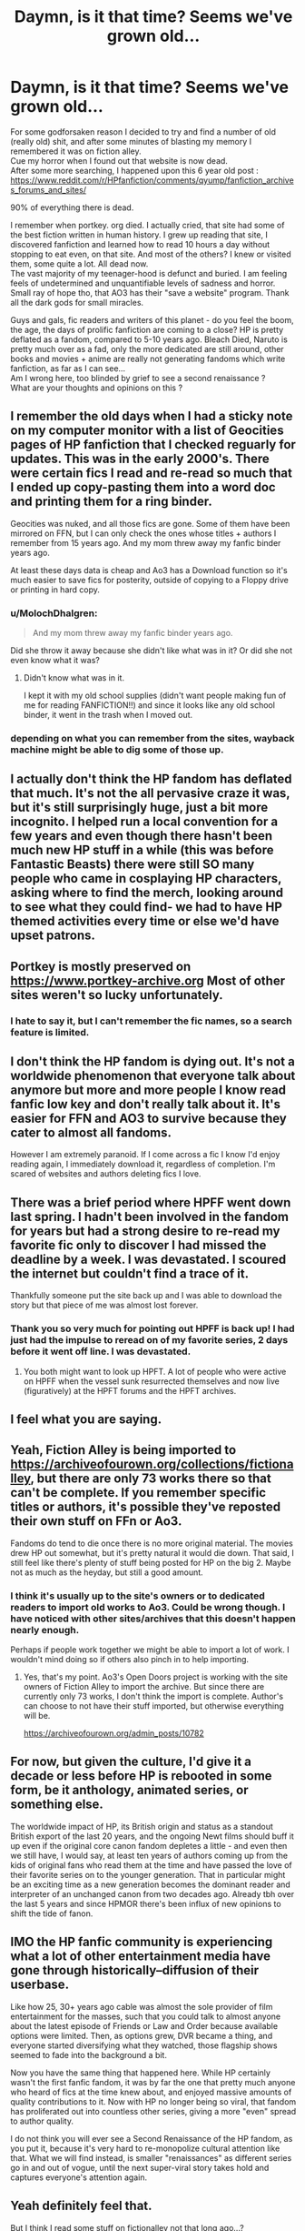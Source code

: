 #+TITLE: Daymn, is it that time? Seems we've grown old...

* Daymn, is it that time? Seems we've grown old...
:PROPERTIES:
:Author: Templar_zaelot
:Score: 135
:DateUnix: 1548333858.0
:DateShort: 2019-Jan-24
:FlairText: Discussion
:END:
For some godforsaken reason I decided to try and find a number of old (really old) shit, and after some minutes of blasting my memory I remembered it was on fiction alley.\\
Cue my horror when I found out that website is now dead.\\
After some more searching, I happened upon this 6 year old post :\\
[[https://www.reddit.com/r/HPfanfiction/comments/qyump/fanfiction_archives_forums_and_sites/]]

90% of everything there is dead.

I remember when portkey. org died. I actually cried, that site had some of the best fiction written in human history. I grew up reading that site, I discovered fanfiction and learned how to read 10 hours a day without stopping to eat even, on that site. And most of the others? I knew or visited them, some quite a lot. All dead now.\\
The vast majority of my teenager-hood is defunct and buried. I am feeling feels of undetermined and unquantifiable levels of sadness and horror.\\
Small ray of hope tho, that AO3 has their "save a website" program. Thank all the dark gods for small miracles.

Guys and gals, fic readers and writers of this planet - do you feel the boom, the age, the days of prolific fanfiction are coming to a close? HP is pretty deflated as a fandom, compared to 5-10 years ago. Bleach Died, Naruto is pretty much over as a fad, only the more dedicated are still around, other books and movies + anime are really not generating fandoms which write fanfiction, as far as I can see...\\
Am I wrong here, too blinded by grief to see a second renaissance ?\\
What are your thoughts and opinions on this ?


** I remember the old days when I had a sticky note on my computer monitor with a list of Geocities pages of HP fanfiction that I checked reguarly for updates. This was in the early 2000's. There were certain fics I read and re-read so much that I ended up copy-pasting them into a word doc and printing them for a ring binder.

Geocities was nuked, and all those fics are gone. Some of them have been mirrored on FFN, but I can only check the ones whose titles + authors I remember from 15 years ago. And my mom threw away my fanfic binder years ago.

At least these days data is cheap and Ao3 has a Download function so it's much easier to save fics for posterity, outside of copying to a Floppy drive or printing in hard copy.
:PROPERTIES:
:Author: 4ecks
:Score: 63
:DateUnix: 1548340384.0
:DateShort: 2019-Jan-24
:END:

*** u/MolochDhalgren:
#+begin_quote
  And my mom threw away my fanfic binder years ago.
#+end_quote

Did she throw it away because she didn't like what was in it? Or did she not even know what it was?
:PROPERTIES:
:Author: MolochDhalgren
:Score: 19
:DateUnix: 1548352767.0
:DateShort: 2019-Jan-24
:END:

**** Didn't know what was in it.

I kept it with my old school supplies (didn't want people making fun of me for reading FANFICTION!!) and since it looks like any old school binder, it went in the trash when I moved out.
:PROPERTIES:
:Author: 4ecks
:Score: 25
:DateUnix: 1548354735.0
:DateShort: 2019-Jan-24
:END:


*** depending on what you can remember from the sites, wayback machine might be able to dig some of those up.
:PROPERTIES:
:Author: werkytwerky
:Score: 13
:DateUnix: 1548348947.0
:DateShort: 2019-Jan-24
:END:


** I actually don't think the HP fandom has deflated that much. It's not the all pervasive craze it was, but it's still surprisingly huge, just a bit more incognito. I helped run a local convention for a few years and even though there hasn't been much new HP stuff in a while (this was before Fantastic Beasts) there were still SO many people who came in cosplaying HP characters, asking where to find the merch, looking around to see what they could find- we had to have HP themed activities every time or else we'd have upset patrons.
:PROPERTIES:
:Author: imjustafangirl
:Score: 44
:DateUnix: 1548344520.0
:DateShort: 2019-Jan-24
:END:


** Portkey is mostly preserved on [[https://www.portkey-archive.org]] Most of other sites weren't so lucky unfortunately.
:PROPERTIES:
:Author: DrunkBystander
:Score: 39
:DateUnix: 1548343277.0
:DateShort: 2019-Jan-24
:END:

*** I hate to say it, but I can't remember the fic names, so a search feature is limited.
:PROPERTIES:
:Author: oreo-cat-
:Score: 2
:DateUnix: 1548389256.0
:DateShort: 2019-Jan-25
:END:


** I don't think the HP fandom is dying out. It's not a worldwide phenomenon that everyone talk about anymore but more and more people I know read fanfic low key and don't really talk about it. It's easier for FFN and AO3 to survive because they cater to almost all fandoms.

However I am extremely paranoid. If I come across a fic I know I'd enjoy reading again, I immediately download it, regardless of completion. I'm scared of websites and authors deleting fics I love.
:PROPERTIES:
:Author: _awesaum_
:Score: 28
:DateUnix: 1548347439.0
:DateShort: 2019-Jan-24
:END:


** There was a brief period where HPFF went down last spring. I hadn't been involved in the fandom for years but had a strong desire to re-read my favorite fic only to discover I had missed the deadline by a week. I was devastated. I scoured the internet but couldn't find a trace of it.

Thankfully someone put the site back up and I was able to download the story but that piece of me was almost lost forever.
:PROPERTIES:
:Author: thanksyobama
:Score: 22
:DateUnix: 1548343311.0
:DateShort: 2019-Jan-24
:END:

*** Thank you so very much for pointing out HPFF is back up! I had just had the impulse to reread on of my favorite series, 2 days before it went off line. I was devastated.
:PROPERTIES:
:Author: drkphenix
:Score: 9
:DateUnix: 1548359539.0
:DateShort: 2019-Jan-24
:END:

**** You both might want to look up HPFT. A lot of people who were active on HPFF when the vessel sunk resurrected themselves and now live (figuratively) at the HPFT forums and the HPFT archives.
:PROPERTIES:
:Author: blackpixie394
:Score: 2
:DateUnix: 1548383059.0
:DateShort: 2019-Jan-25
:END:


** I feel what you are saying.
:PROPERTIES:
:Author: Termsndconditions
:Score: 19
:DateUnix: 1548336217.0
:DateShort: 2019-Jan-24
:END:


** Yeah, Fiction Alley is being imported to [[https://archiveofourown.org/collections/fictionalley]], but there are only 73 works there so that can't be complete. If you remember specific titles or authors, it's possible they've reposted their own stuff on FFn or Ao3.

Fandoms do tend to die once there is no more original material. The movies drew HP out somewhat, but it's pretty natural it would die down. That said, I still feel like there's plenty of stuff being posted for HP on the big 2. Maybe not as much as the heyday, but still a good amount.
:PROPERTIES:
:Author: t1mepiece
:Score: 15
:DateUnix: 1548346709.0
:DateShort: 2019-Jan-24
:END:

*** I think it's usually up to the site's owners or to dedicated readers to import old works to Ao3. Could be wrong though. I have noticed with other sites/archives that this doesn't happen nearly enough.

Perhaps if people work together we might be able to import a lot of work. I wouldn't mind doing so if others also pinch in to help importing.
:PROPERTIES:
:Author: ijskonijntje
:Score: 5
:DateUnix: 1548349334.0
:DateShort: 2019-Jan-24
:END:

**** Yes, that's my point. Ao3's Open Doors project is working with the site owners of Fiction Alley to import the archive. But since there are currently only 73 works, I don't think the import is complete. Author's can choose to not have their stuff imported, but otherwise everything will be.

[[https://archiveofourown.org/admin_posts/10782]]
:PROPERTIES:
:Author: t1mepiece
:Score: 7
:DateUnix: 1548352929.0
:DateShort: 2019-Jan-24
:END:


** For now, but given the culture, I'd give it a decade or less before HP is rebooted in some form, be it anthology, animated series, or something else.

The worldwide impact of HP, its British origin and status as a standout British export of the last 20 years, and the ongoing Newt films should buff it up even if the original core canon fandom depletes a little - and even then we still have, I would say, at least ten years of authors coming up from the kids of original fans who read them at the time and have passed the love of their favorite series on to the younger generation. That in particular might be an exciting time as a new generation becomes the dominant reader and interpreter of an unchanged canon from two decades ago. Already tbh over the last 5 years and since HPMOR there's been influx of new opinions to shift the tide of fanon.
:PROPERTIES:
:Author: 360Saturn
:Score: 13
:DateUnix: 1548352073.0
:DateShort: 2019-Jan-24
:END:


** IMO the HP fanfic community is experiencing what a lot of other entertainment media have gone through historically--diffusion of their userbase.

Like how 25, 30+ years ago cable was almost the sole provider of film entertainment for the masses, such that you could talk to almost anyone about the latest episode of Friends or Law and Order because available options were limited. Then, as options grew, DVR became a thing, and everyone started diversifying what they watched, those flagship shows seemed to fade into the background a bit.

Now you have the same thing that happened here. While HP certainly wasn't the first fanfic fandom, it was by far the one that pretty much anyone who heard of fics at the time knew about, and enjoyed massive amounts of quality contributions to it. Now with HP no longer being so viral, that fandom has proliferated out into countless other series, giving a more "even" spread to author quality.

I do not think you will ever see a Second Renaissance of the HP fandom, as you put it, because it's very hard to re-monopolize cultural attention like that. What we will find instead, is smaller "renaissances" as different series go in and out of vogue, until the next super-viral story takes hold and captures everyone's attention again.
:PROPERTIES:
:Author: meterion
:Score: 12
:DateUnix: 1548354821.0
:DateShort: 2019-Jan-24
:END:


** Yeah definitely feel that.

But I think I read some stuff on fictionalley not that long ago...?

Usually some people back up good fics though so sometimes it's still possible to find a PDF of an old fic from a long-gone archive.
:PROPERTIES:
:Author: TaumTaum
:Score: 12
:DateUnix: 1548337457.0
:DateShort: 2019-Jan-24
:END:


** There's a FB group called Enchanting the Bookworm that has been archiving files from the old sites and sharing fics that aren't up online anymore. They've already done Granger Enchanted, and this month they've been doing Pumpkin Pie. They're Hermione-centric stories only for now.
:PROPERTIES:
:Author: elliemff
:Score: 10
:DateUnix: 1548351840.0
:DateShort: 2019-Jan-24
:END:


** Today alone a minimum 69511 words of english language hp fanfic has already been posted (only includes new work on ao3, does not include updates on multi-page stories or other sources than ao3).

I'm not sure if that's a lot or not.
:PROPERTIES:
:Author: Spacefungi
:Score: 7
:DateUnix: 1548359113.0
:DateShort: 2019-Jan-24
:END:

*** Breeding ground alone has over 1 000 000 words.
:PROPERTIES:
:Author: Lakas1236547
:Score: 0
:DateUnix: 1548360904.0
:DateShort: 2019-Jan-24
:END:


** [deleted]
:PROPERTIES:
:Score: 7
:DateUnix: 1548350521.0
:DateShort: 2019-Jan-24
:END:

*** I've gotten Harry Potter commemorative editions of both Time and Newsweek at Walgreens. Neither of them had fanfiction recommendations that I saw, so maybe you're even thinking of a third?

The fandom is quieter these days, but I really don't think it's in danger. Change isn't death. On AO3, if you filter to all Harry Potter fics, you can refresh and get a new one as the most recently updated fic every few minutes sometimes.
:PROPERTIES:
:Author: themadmage333
:Score: 1
:DateUnix: 1548366070.0
:DateShort: 2019-Jan-25
:END:


** Rip checkmated. I loved that site.
:PROPERTIES:
:Author: blandge
:Score: 6
:DateUnix: 1548345617.0
:DateShort: 2019-Jan-24
:END:

*** Same. That's where I first started posting back in 2005. I even became a beta reader for that site, mostly so I could post my stories myself instead of having to wait for my beta to do it. I remember it as a very well-designed site with a good posting interface, message boards, and comment section. I liked that it was a curated archive, so there wasn't any of this “I wrote this at 3am lol” dreck that we have to wade through now. The community surrounding it was very active and I made some good IRL friends, including my beta that I still work with.

This sub and the associated Discord are great, but nothing like the old CM community.
:PROPERTIES:
:Author: jenorama_CA
:Score: 6
:DateUnix: 1548346902.0
:DateShort: 2019-Jan-24
:END:

**** I was just a lurker. I'm glad somebody understands, though.
:PROPERTIES:
:Author: blandge
:Score: 2
:DateUnix: 1548347247.0
:DateShort: 2019-Jan-24
:END:


** We're definitely nearing the end of an era. I've been able to find some of the good oldies on fanfiction.net, so you may want to take a look. It seems like a good number of fics from fiction alley and portkey were transferred over at some point.
:PROPERTIES:
:Author: dippybud
:Score: 9
:DateUnix: 1548341534.0
:DateShort: 2019-Jan-24
:END:


** It makes me so sad :(
:PROPERTIES:
:Author: ftothem
:Score: 5
:DateUnix: 1548347123.0
:DateShort: 2019-Jan-24
:END:


** There is still bunch of fics being written about fandoms! But it's all over the place, at different sites, so it's harder to know if the fandom is dead or not. I see plenty of fics being written over at tumblr, deviant art. And a bunch being written over at spacebattles and sufficient velocity sites about worm fandom and stuff.
:PROPERTIES:
:Author: animetheme
:Score: 4
:DateUnix: 1548347747.0
:DateShort: 2019-Jan-24
:END:


** I feel this post. The first fanfic that made me fall in love with fanfic when I was about 12/13 was a Harry/Draco slash and I couldn't find it now if I wanted to. The only thing I remember about it anymore was that it was definitely not on a major site, but I couldn't tell you which of the many, many smaller sites it used to be on because I, too, used to have lists of the smaller sites now long since trashed. Would love to help the fandom save some of these smaller sites!
:PROPERTIES:
:Author: SiriusHPfan
:Score: 4
:DateUnix: 1548352396.0
:DateShort: 2019-Jan-24
:END:


** I've been reading fanfic for six years, so it was after the movies ended. I wouldn't say it's gone downhill, but it hasn't experience the renaissance I hoped might be coming from /Fantastic Beasts/. I'd also say it's evolved. When I started reading, there were a lot of derivative Super!Harry and Harmony stories. Now, it feels to me like there are a lot more dark stories, Slytherin pairings, and even Harry/Tom and Hermione/Tom stories (which I really don't understand).

I've been on FFN from the start, so I've been lucky enough to avoid any sites dying on me, but I've also downloaded all of my FFN favorites with Calibre, just in case the site finally collapses under its own weight.
:PROPERTIES:
:Author: TheWhiteSquirrel
:Score: 4
:DateUnix: 1548370911.0
:DateShort: 2019-Jan-25
:END:


** The first hpfanfic i read was the Phycic Serpent series on schnoogle.org Part of the fictionalley site. Used to love schnoogle.

Then it was HarryWriters order of the phoenix amd ring of the ancients! Good times
:PROPERTIES:
:Author: brinorton
:Score: 3
:DateUnix: 1548349921.0
:DateShort: 2019-Jan-24
:END:

*** +1 for the Psychic Serpent series. Many good memories of being introduced to fanfics through that.

It's still on ff.net as well [[https://www.fanfiction.net/s/288212/1/Harry-Potter-and-the-Psychic-Serpent]]
:PROPERTIES:
:Author: CaptainPieSeas
:Score: 2
:DateUnix: 1548369054.0
:DateShort: 2019-Jan-25
:END:


** I"ve been reading HP fanfic for half my life at this point. From the fun old days when the books were still coming out, through the end of the movies. There's so many half-remembered fics that I'll never find again. I remember reading fiction when the death of Sirius and Fred was first published. I remember reading alternate versions of the dementor trial. The thought of everything coming to an end is upsetting to say the least.
:PROPERTIES:
:Author: oreo-cat-
:Score: 3
:DateUnix: 1548386819.0
:DateShort: 2019-Jan-25
:END:


** HP fanfiction has been pretty stagnant since about 2012. Too many prolific writers have moved on, and not enough have replaced them.
:PROPERTIES:
:Author: Lord_Anarchy
:Score: 6
:DateUnix: 1548356771.0
:DateShort: 2019-Jan-24
:END:

*** u/Hellstrike:
#+begin_quote
  Too many prolific writers have moved on, and not enough have replaced them.
#+end_quote

Then what are you all waiting for? The fandom NEEDS YOU!

Seriously though, I am not sure how well the popular authors would do nowadays since most of the older fics have not aged well. Walls of exposition, OP Harry everywhere, bashing on all sides and exaggerated Dursley abuse everywhere.
:PROPERTIES:
:Author: Hellstrike
:Score: 8
:DateUnix: 1548361016.0
:DateShort: 2019-Jan-24
:END:

**** I agree with this 100%. I dropped back into reading HP fanfic about 6 months ago after about a 7 year break. I started with the most popular stories on FFN and quickly realized so many of them followed the template you listed in your post. Add in Harry calling manipulative Dumbledore "old man" every other sentence and pretty much everything is covered.

It's obviously an exaggeration to say all popular fics include all these things but it is shocking how many well regarded fics retread those ideas/styles over and over again. They read as extended therapy sessions for venting all their personal frustrations with canon.
:PROPERTIES:
:Author: PetrificusSomewhatus
:Score: 4
:DateUnix: 1548371638.0
:DateShort: 2019-Jan-25
:END:


** I feel this. All we can do is try to archive what exists and try to bring the light of literature into whatever new fandoms we visit.
:PROPERTIES:
:Author: GoldenGroose69
:Score: 2
:DateUnix: 1548371900.0
:DateShort: 2019-Jan-25
:END:
